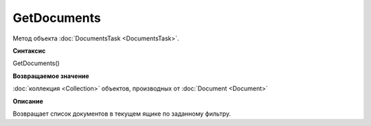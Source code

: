 ﻿GetDocuments
============

Метод объекта :doc:`DocumentsTask <DocumentsTask>`.

**Синтаксис**


GetDocuments()

**Возвращаемое значение**


:doc:`коллекция <Collection>` объектов, производных от
:doc:`Document <Document>`

**Описание**


Возвращает список документов в текущем ящике по заданному фильтру.
